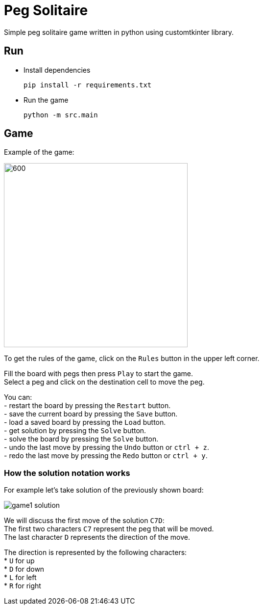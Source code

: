 = Peg Solitaire

Simple peg solitaire game written in python using customtkinter library.

== Run
    - Install dependencies

    pip install -r requirements.txt

    - Run the game

    python -m src.main


== Game

Example of the game: +

image::examples/game1.png[600, 375]

To get the rules of the game, click on the `Rules` button in the upper left corner.

Fill the board with pegs then press `Play` to start the game. +
Select a peg and click on the destination cell to move the peg.

You can: +
 - restart the board by pressing the `Restart` button. +
 - save the current board by pressing the `Save` button. +
 - load a saved board by pressing the `Load` button. +
 - get solution by pressing the `Solve` button. +
 - solve the board by pressing the `Solve` button. +
 - undo the last move by pressing the `Undo` button or `ctrl + z`. +
 - redo the last move by pressing the `Redo` button or `ctrl + y`. +

=== How the solution notation works

For example let's take solution of the previously shown board: +

image::examples/game1-solution.png[]

We will discuss the first move of the solution `C7D`: +
The first two characters `C7` represent the peg that will be moved. +
The last character `D` represents the direction of the move. +

The direction is represented by the following characters: +
 * `U` for up +
 * `D` for down +
 * `L` for left +
 * `R` for right +
